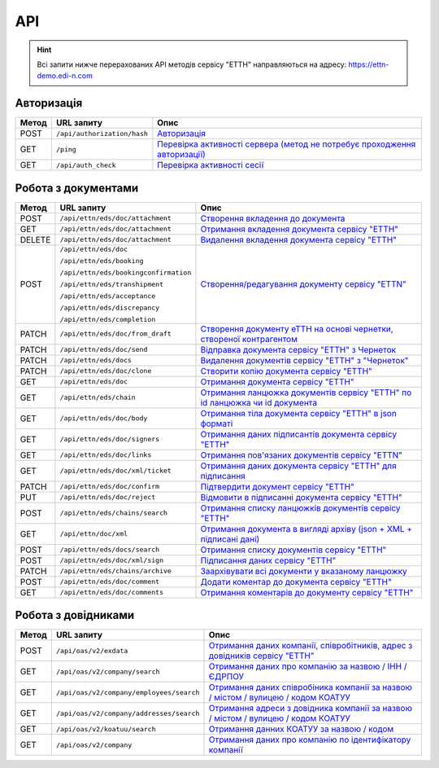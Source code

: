 API
###########

.. hint::
    Всі запити нижче перерахованих API методів сервісу "ЕТТН" направляються на адресу: https://ettn-demo.edi-n.com 

Авторизація
==============

+-----------+-----------------------------+--------------------------------------------------------------------------------------------------------------------------------------------+
| **Метод** |       **URL запиту**        |                                                                  **Опис**                                                                  |
+===========+=============================+============================================================================================================================================+
| POST      | ``/api/authorization/hash`` | `Авторизація <https://wiki.edi-n.com/uk/latest/API_ETTN/Methods/Authorization.html>`__                                                     |
+-----------+-----------------------------+--------------------------------------------------------------------------------------------------------------------------------------------+
| GET       | ``/ping``                   | `Перевірка активності сервера (метод не потребує проходження авторизації) <https://wiki.edi-n.com/uk/latest/API_ETTN/Methods/Ping.html>`__ |
+-----------+-----------------------------+--------------------------------------------------------------------------------------------------------------------------------------------+
| GET       | ``/api/auth_check``         | `Перевірка активності сесії <https://wiki.edi-n.com/uk/latest/API_ETTN/Methods/AuthCheck.html>`__                                          |
+-----------+-----------------------------+--------------------------------------------------------------------------------------------------------------------------------------------+

Робота з документами
============================

+-----------+---------------------------------------+----------------------------------------------------------------------------------------------------------------------------------------------------------+
| **Метод** |            **URL запиту**             |                                                                         **Опис**                                                                         |
+===========+=======================================+==========================================================================================================================================================+
| POST      | ``/api/ettn/eds/doc/attachment``      | `Створення вкладення до документа <https://wiki.edi-n.com/uk/latest/API_ETTN/Methods/CreateDocAttachment.html>`__                                        |
+-----------+---------------------------------------+----------------------------------------------------------------------------------------------------------------------------------------------------------+
| GET       | ``/api/ettn/eds/doc/attachment``      | `Отримання вкладення документа сервісу "ЕТТН" <https://wiki.edi-n.com/uk/latest/API_ETTN/Methods/GetDocAttachment.html>`__                               |
+-----------+---------------------------------------+----------------------------------------------------------------------------------------------------------------------------------------------------------+
| DELETE    | ``/api/ettn/eds/doc/attachment``      | `Видалення вкладення документа сервісу "ЕТТН" <https://wiki.edi-n.com/uk/latest/API_ETTN/Methods/DelDocAttachment.html>`__                               |
+-----------+---------------------------------------+----------------------------------------------------------------------------------------------------------------------------------------------------------+
| POST      | ``/api/ettn/eds/doc``                 | `Створення/редагування документу сервісу "ETTN" <https://wiki.edi-n.com/uk/latest/API_ETTN/Methods/CreateDoc.html>`__                                    |
|           |                                       |                                                                                                                                                          |
|           | ``/api/ettn/eds/booking``             |                                                                                                                                                          |
|           |                                       |                                                                                                                                                          |
|           | ``/api/ettn/eds/bookingconfirmation`` |                                                                                                                                                          |
|           |                                       |                                                                                                                                                          |
|           | ``/api/ettn/eds/transhipment``        |                                                                                                                                                          |
|           |                                       |                                                                                                                                                          |
|           | ``/api/ettn/eds/acceptance``          |                                                                                                                                                          |
|           |                                       |                                                                                                                                                          |
|           | ``/api/ettn/eds/discrepancy``         |                                                                                                                                                          |
|           |                                       |                                                                                                                                                          |
|           | ``/api/ettn/eds/completion``          |                                                                                                                                                          |
+-----------+---------------------------------------+----------------------------------------------------------------------------------------------------------------------------------------------------------+
| PATCH     | ``/api/ettn/eds/doc/from_draft``      | `Створення документу еТТН на основі чернетки, створеної контрагентом <https://wiki.edi-n.com/uk/latest/API_ETTN/Methods/CreateFromDraftDocument.html>`__ |
+-----------+---------------------------------------+----------------------------------------------------------------------------------------------------------------------------------------------------------+
| PATCH     | ``/api/ettn/eds/doc/send``            | `Відправка документа сервісу "ЕТТН" з Чернеток <https://wiki.edi-n.com/uk/latest/API_ETTN/Methods/DocSend.html>`__                                       |
+-----------+---------------------------------------+----------------------------------------------------------------------------------------------------------------------------------------------------------+
| PATCH     | ``/api/ettn/eds/docs``                | `Видалення документів сервісу "ЕТТН" з "Чернеток" <https://wiki.edi-n.com/uk/latest/API_ETTN/Methods/DelDocs.html>`__                                    |
+-----------+---------------------------------------+----------------------------------------------------------------------------------------------------------------------------------------------------------+
| PATCH     | ``/api/ettn/eds/doc/clone``           | `Створити копію документа сервісу "ЕТТН" <https://wiki.edi-n.com/uk/latest/API_ETTN/Methods/DocClone.html>`__                                            |
+-----------+---------------------------------------+----------------------------------------------------------------------------------------------------------------------------------------------------------+
| GET       | ``/api/ettn/eds/doc``                 | `Отримання документа сервісу "ЕТТН" <https://wiki.edi-n.com/uk/latest/API_ETTN/Methods/GetDoc.html>`__                                                   |
+-----------+---------------------------------------+----------------------------------------------------------------------------------------------------------------------------------------------------------+
| GET       | ``/api/ettn/eds/chain``               | `Отримання ланцюжка документів сервісу "ЕТТН" по id ланцюжка чи id документа <https://wiki.edi-n.com/uk/latest/API_ETTN/Methods/GetChain.html>`__        |
+-----------+---------------------------------------+----------------------------------------------------------------------------------------------------------------------------------------------------------+
| GET       | ``/api/ettn/eds/doc/body``            | `Отримання тіла документа сервісу "ЕТТН" в json форматі <https://wiki.edi-n.com/uk/latest/API_ETTN/Methods/GetDocBody.html>`__                           |
+-----------+---------------------------------------+----------------------------------------------------------------------------------------------------------------------------------------------------------+
| GET       | ``/api/ettn/eds/doc/signers``         | `Отримання даних підписантів документа сервісу "ЕТТН" <https://wiki.edi-n.com/uk/latest/API_ETTN/Methods/GetSignersInfo.html>`__                         |
+-----------+---------------------------------------+----------------------------------------------------------------------------------------------------------------------------------------------------------+
| GET       | ``/api/ettn/eds/doc/links``           | `Отримання пов'язаних документів сервісу "ETTN" <https://wiki.edi-n.com/uk/latest/API_ETTN/Methods/GetLinks.html>`__                                     |
+-----------+---------------------------------------+----------------------------------------------------------------------------------------------------------------------------------------------------------+
| GET       | ``/api/ettn/eds/doc/xml/ticket``      | `Отримання даних документа сервісу "ЕТТН" для підписання <https://wiki.edi-n.com/uk/latest/API_ETTN/Methods/GetTicket.html>`__                           |
+-----------+---------------------------------------+----------------------------------------------------------------------------------------------------------------------------------------------------------+
| PATCH     | ``/api/ettn/eds/doc/confirm``         | `Підтвердити документ сервісу "ЕТТН" <https://wiki.edi-n.com/uk/latest/API_ETTN/Methods/DocConfirm.html>`__                                              |
+-----------+---------------------------------------+----------------------------------------------------------------------------------------------------------------------------------------------------------+
| PUT       | ``/api/ettn/eds/doc/reject``          | `Відмовити в підписанні документа сервісу "ЕТТН" <https://wiki.edi-n.com/uk/latest/API_ETTN/Methods/DocReject.html>`__                                   |
+-----------+---------------------------------------+----------------------------------------------------------------------------------------------------------------------------------------------------------+
| POST      | ``/api/ettn/eds/chains/search``       | `Отримання списку ланцюжків документів сервісу "ЕТТН" <https://wiki.edi-n.com/uk/latest/API_ETTN/Methods/GetChainsList.html>`__                          |
+-----------+---------------------------------------+----------------------------------------------------------------------------------------------------------------------------------------------------------+
| GET       | ``/api/ettn/doc/xml``                 | `Отримання документа в вигляді архіву (json + XML + підписані дані) <https://wiki.edi-n.com/uk/latest/API_ETTN/Methods/GetDocArchive.html>`__            |
+-----------+---------------------------------------+----------------------------------------------------------------------------------------------------------------------------------------------------------+
| POST      | ``/api/ettn/eds/docs/search``         | `Отримання списку документів сервісу "ЕТТН" <https://wiki.edi-n.com/uk/latest/API_ETTN/Methods/GetDocList.html>`__                                       |
+-----------+---------------------------------------+----------------------------------------------------------------------------------------------------------------------------------------------------------+
| POST      | ``/api/ettn/eds/doc/xml/sign``        | `Підписання даних сервісу "ЕТТН" <https://wiki.edi-n.com/uk/latest/API_ETTN/Methods/SaveSignedData.html>`__                                              |
+-----------+---------------------------------------+----------------------------------------------------------------------------------------------------------------------------------------------------------+
| PATCH     | ``/api/ettn/eds/chains/archive``      | `Заархівувати всі документи у вказаному ланцюжку <https://wiki.edi-n.com/uk/latest/API_ETTN/Methods/ArcChains.html>`__                                   |
+-----------+---------------------------------------+----------------------------------------------------------------------------------------------------------------------------------------------------------+
| POST      | ``/api/ettn/eds/doc/comment``         | `Додати коментар до документа сервісу "ЕТТН" <https://wiki.edi-n.com/uk/latest/API_ETTN/Methods/AddComment.html>`__                                      |
+-----------+---------------------------------------+----------------------------------------------------------------------------------------------------------------------------------------------------------+
| GET       | ``/api/ettn/eds/doc/comments``        | `Отримання коментарів до документу сервісу "ЕТТН" <https://wiki.edi-n.com/uk/latest/API_ETTN/Methods/GetComments.html>`__                                |
+-----------+---------------------------------------+----------------------------------------------------------------------------------------------------------------------------------------------------------+

Робота з довідниками
============================

+-----------+------------------------------------------+----------------------------------------------------------------------------------------------------------------------------------------------------------------+
| **Метод** |              **URL запиту**              |                                                                            **Опис**                                                                            |
+===========+==========================================+================================================================================================================================================================+
| POST      | ``/api/oas/v2/exdata``                   | `Отримання даних компанії, співробітників, адрес з довідників сервісу "ЕТТН" <https://wiki.edi-n.com/uk/latest/API_ETTN/Methods/ExtraData.html>`__             |
+-----------+------------------------------------------+----------------------------------------------------------------------------------------------------------------------------------------------------------------+
| GET       | ``/api/oas/v2/company/search``           | `Отримання даних про компанію за назвою / ІНН / ЄДРПОУ <https://wiki.edi-n.com/uk/latest/API_ETTN/Methods/CompanySearch.html>`__                               |
+-----------+------------------------------------------+----------------------------------------------------------------------------------------------------------------------------------------------------------------+
| GET       | ``/api/oas/v2/company/employees/search`` | `Отримання даних співробіника компанії за назвою / містом / вулицею / кодом КОАТУУ <https://wiki.edi-n.com/uk/latest/API_ETTN/Methods/EmployeesSearch.html>`__ |
+-----------+------------------------------------------+----------------------------------------------------------------------------------------------------------------------------------------------------------------+
| GET       | ``/api/oas/v2/company/addresses/search`` | `Отримання адреси з довідника компанії за назвою / містом / вулицею / кодом КОАТУУ <https://wiki.edi-n.com/uk/latest/API_ETTN/Methods/AddressesSearch.html>`__ |
+-----------+------------------------------------------+----------------------------------------------------------------------------------------------------------------------------------------------------------------+
| GET       | ``/api/oas/v2/koatuu/search``            | `Отримання данних КОАТУУ за назвою / кодом <https://wiki.edi-n.com/uk/latest/API_ETTN/Methods/KoatuuSearch.html>`__                                            |
+-----------+------------------------------------------+----------------------------------------------------------------------------------------------------------------------------------------------------------------+
| GET       | ``/api/oas/v2/company``                  | `Отримання даних про компанію по ідентифікатору компанії <https://wiki.edi-n.com/uk/latest/API_ETTN/Methods/GetCompany.html>`__                                |
+-----------+------------------------------------------+----------------------------------------------------------------------------------------------------------------------------------------------------------------+





